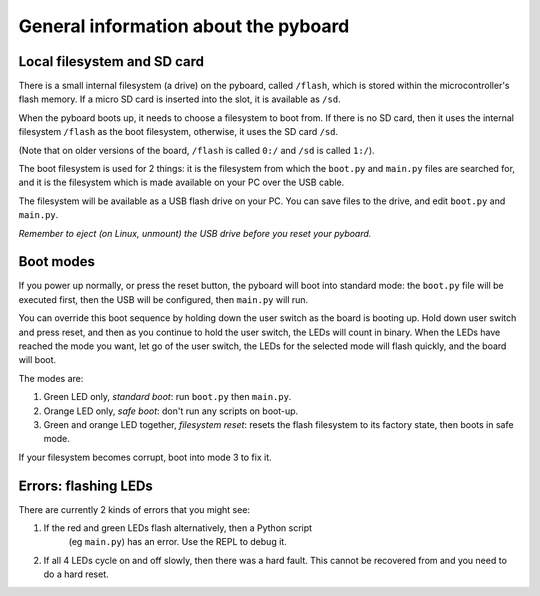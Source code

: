 General information about the pyboard
=====================================

Local filesystem and SD card
----------------------------

There is a small internal filesystem (a drive) on the pyboard, called ``/flash``,
which is stored within the microcontroller's flash memory.  If a micro SD card
is inserted into the slot, it is available as ``/sd``.

When the pyboard boots up, it needs to choose a filesystem to boot from.  If
there is no SD card, then it uses the internal filesystem ``/flash`` as the boot
filesystem, otherwise, it uses the SD card ``/sd``.

(Note that on older versions of the board, ``/flash`` is called ``0:/`` and ``/sd``
is called ``1:/``).

The boot filesystem is used for 2 things: it is the filesystem from which
the ``boot.py`` and ``main.py`` files are searched for, and it is the filesystem
which is made available on your PC over the USB cable.

The filesystem will be available as a USB flash drive on your PC.  You can
save files to the drive, and edit ``boot.py`` and ``main.py``.

*Remember to eject (on Linux, unmount) the USB drive before you reset your
pyboard.*

Boot modes
----------

If you power up normally, or press the reset button, the pyboard will boot
into standard mode: the ``boot.py`` file will be executed first, then the
USB will be configured, then ``main.py`` will run.

You can override this boot sequence by holding down the user switch as
the board is booting up.  Hold down user switch and press reset, and then
as you continue to hold the user switch, the LEDs will count in binary.
When the LEDs have reached the mode you want, let go of the user switch,
the LEDs for the selected mode will flash quickly, and the board will boot.

The modes are:

1. Green LED only, *standard boot*: run ``boot.py`` then ``main.py``.
2. Orange LED only, *safe boot*: don't run any scripts on boot-up.
3. Green and orange LED together, *filesystem reset*: resets the flash
   filesystem to its factory state, then boots in safe mode.

If your filesystem becomes corrupt, boot into mode 3 to fix it.

Errors: flashing LEDs
---------------------

There are currently 2 kinds of errors that you might see:

1. If the red and green LEDs flash alternatively, then a Python script
    (eg ``main.py``) has an error.  Use the REPL to debug it.
2. If all 4 LEDs cycle on and off slowly, then there was a hard fault.
   This cannot be recovered from and you need to do a hard reset.

